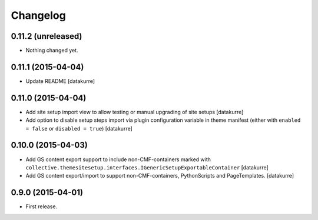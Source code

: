Changelog
=========

0.11.2 (unreleased)
-------------------

- Nothing changed yet.


0.11.1 (2015-04-04)
-------------------

- Update README
  [datakurre]

0.11.0 (2015-04-04)
-------------------

- Add site setup import view to allow testing or manual upgrading of site
  setups
  [datakurre]
- Add option to disable setup steps import via plugin configuration variable in
  theme manifest (either with ``enabled = false`` or ``disabled = true``)
  [datakurre]

0.10.0 (2015-04-03)
-------------------

- Add GS content export support to include non-CMF-containers
  marked with
  ``collective.themesitesetup.interfaces.IGenericSetupExportableContainer``
  [datakurre]

- Add GS content export/import to support non-CMF-containers, PythonScripts
  and PageTemplates.
  [datakurre]

0.9.0 (2015-04-01)
------------------

- First release.
